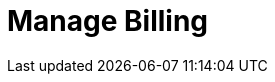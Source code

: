 = Manage Billing
:description: Learn how to subscribe to Redpanda Cloud through Google Cloud Marketplace or AWS Marketplace.
:page-layout: index
:page-cloud: true